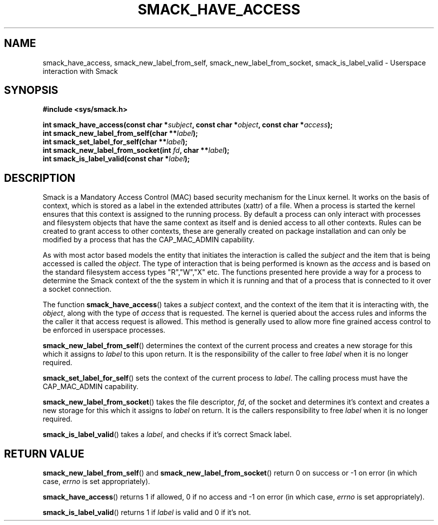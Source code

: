 '\" t
.\" This file is part of libsmack
.\" Copyright (C) 2012 Intel Corporation
.\" Copyright (C) 2012 Samsung Electronics Co.
.\"
.\" This library is free software; you can redistribute it and/or
.\" modify it under the terms of the GNU Lesser General Public License
.\" version 2.1 as published by the Free Software Foundation.
.\"
.\" This library is distributed in the hope that it will be useful, but
.\" WITHOUT ANY WARRANTY; without even the implied warranty of
.\" MERCHANTABILITY or FITNESS FOR A PARTICULAR PURPOSE. See the GNU
.\" Lesser General Public License for more details.
.\"
.\" You should have received a copy of the GNU Lesser General Public
.\" License along with this library; if not, write to the Free Software
.\" Foundation, Inc., 51 Franklin St, Fifth Floor, Boston, MA
.\" 02110-1301 USA
.\"
.TH "SMACK_HAVE_ACCESS" "3" "06/20/2012" "Libsmack 1\&.0"
.SH NAME
smack_have_access, smack_new_label_from_self, smack_new_label_from_socket, smack_is_label_valid \- Userspace interaction with Smack
.SH SYNOPSIS
.B #include <sys/smack.h>
.sp
.BI "int smack_have_access(const char *" subject ", const char *" object ", const char *" access ");"
.br
.BI "int smack_new_label_from_self(char **" label ");"
.br
.BI "int smack_set_label_for_self(char **" label ");"
.br
.BI "int smack_new_label_from_socket(int " fd ", char **" label ");"
.br
.BI "int smack_is_label_valid(const char *" label ");"
.sp
.SH DESCRIPTION
Smack is a Mandatory Access Control (MAC) based security mechanism for the Linux kernel.  It works on the basis of context, which is stored as a label in the extended attributes (xattr) of a file.  When a process is started the kernel ensures that this context is assigned to the running process.  By default a process can only interact with processes and filesystem objects that have the same context as itself and is denied access to all other contexts.  Rules can be created to grant access to other contexts, these are generally created on package installation and can only be modified by a process that has the CAP_MAC_ADMIN capability.
.PP
As with most actor based models the entity that initiates the interaction is called the
.I subject
and the item that is being accessed is called the
.IR "object" .
The type of interaction that is being performed is known as the
.I access
and is based on the standard filesystem access types "R","W","X" etc.  The functions presented here provide a way for a process to determine the Smack context of the the system in which it is running and that of a process that is connected to it over a socket connection.
.PP
The function
.BR smack_have_access ()
takes a
.I subject
context, and the context of the item that it is interacting with, the
.IR "object" ,
along with the type of
.I access
that is requested.  The kernel is queried about the access rules and informs the the caller it that access request is allowed.  This method is generally used to allow more fine grained access control to be enforced in userspace processes. 
.PP
.BR smack_new_label_from_self ()
determines the context of the current process and creates a new storage for this which it assigns to
.I label
to this upon return.  It is the responsibility of the caller to free
.I label
when it is no longer required.
.PP
.BR smack_set_label_for_self ()
sets the context of the current process to
.IR label .
The calling process must have the CAP_MAC_ADMIN capability.
.PP
.BR smack_new_label_from_socket ()
takes the file descriptor,
.IR "fd" ,
of the socket and determines it's context and creates a new storage for this which it assigns to
.I label
on return.  It is the callers responsibility to free
.I label
when it is no longer required.
.PP
.BR smack_is_label_valid ()
takes a
.IR label ,
and checks if it's correct Smack label.
.SH RETURN VALUE
.BR smack_new_label_from_self ()
and
.BR smack_new_label_from_socket ()
return 0 on success or \-1 on error (in which case,
.I errno
is set appropriately).

.BR smack_have_access ()
returns 1 if allowed, 0 if no access and \-1 on error (in which case,
.I errno
is set appropriately).

.BR smack_is_label_valid ()
returns 1 if
.I label
is valid and 0 if it's not.
